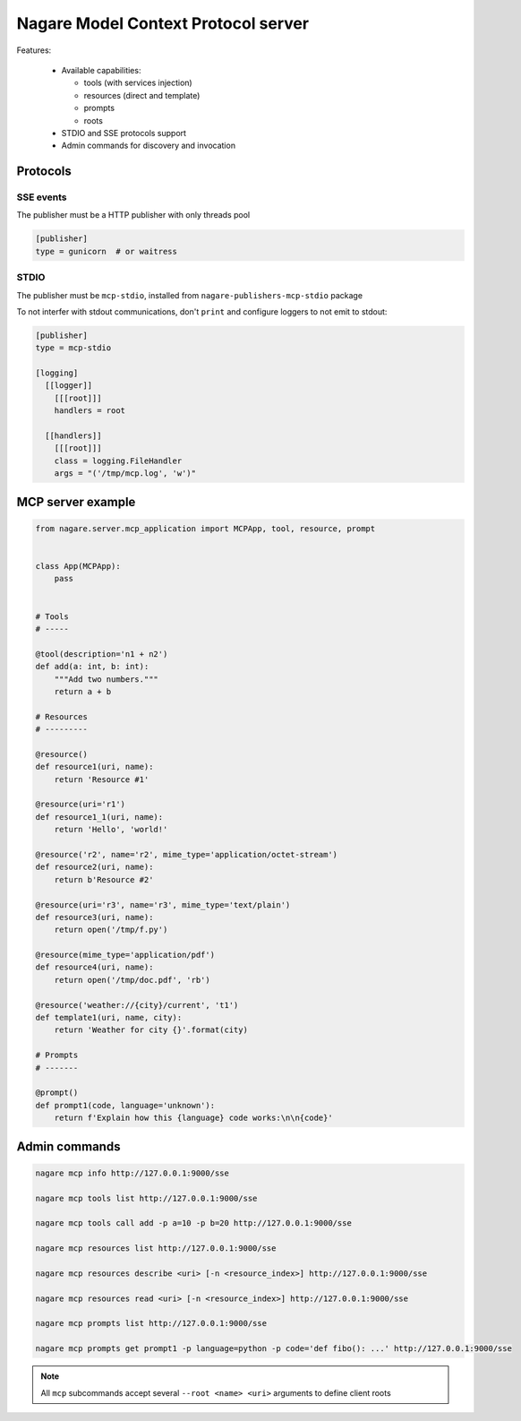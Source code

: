====================================
Nagare Model Context Protocol server
====================================

Features:

  - Available capabilities:

    - tools (with services injection)
    - resources (direct and template)
    - prompts
    - roots

  - STDIO and SSE protocols support
  - Admin commands for discovery and invocation

Protocols
=========

SSE events
----------

The publisher must be a HTTP publisher with only threads pool

.. code:: ini

    [publisher]
    type = gunicorn  # or waitress

STDIO
-----

The publisher must be ``mcp-stdio``, installed from ``nagare-publishers-mcp-stdio`` package

To not interfer with stdout communications, don't ``print`` and configure loggers to not emit to stdout:

.. code:: ini

    [publisher]
    type = mcp-stdio

    [logging]
      [[logger]]
        [[[root]]]
        handlers = root

      [[handlers]]
        [[[root]]]
        class = logging.FileHandler
        args = "('/tmp/mcp.log', 'w')"

MCP server example
==================

.. code:: python

    from nagare.server.mcp_application import MCPApp, tool, resource, prompt


    class App(MCPApp):
        pass


    # Tools
    # -----

    @tool(description='n1 + n2')
    def add(a: int, b: int):
        """Add two numbers."""
        return a + b

    # Resources
    # ---------

    @resource()
    def resource1(uri, name):
        return 'Resource #1'

    @resource(uri='r1')
    def resource1_1(uri, name):
        return 'Hello', 'world!'

    @resource('r2', name='r2', mime_type='application/octet-stream')
    def resource2(uri, name):
        return b'Resource #2'

    @resource(uri='r3', name='r3', mime_type='text/plain')
    def resource3(uri, name):
        return open('/tmp/f.py')

    @resource(mime_type='application/pdf')
    def resource4(uri, name):
        return open('/tmp/doc.pdf', 'rb')

    @resource('weather://{city}/current', 't1')
    def template1(uri, name, city):
        return 'Weather for city {}'.format(city)

    # Prompts
    # -------

    @prompt()
    def prompt1(code, language='unknown'):
        return f'Explain how this {language} code works:\n\n{code}'


Admin commands
==============

.. code:: sh

    nagare mcp info http://127.0.0.1:9000/sse

    nagare mcp tools list http://127.0.0.1:9000/sse

    nagare mcp tools call add -p a=10 -p b=20 http://127.0.0.1:9000/sse

    nagare mcp resources list http://127.0.0.1:9000/sse

    nagare mcp resources describe <uri> [-n <resource_index>] http://127.0.0.1:9000/sse

    nagare mcp resources read <uri> [-n <resource_index>] http://127.0.0.1:9000/sse

    nagare mcp prompts list http://127.0.0.1:9000/sse

    nagare mcp prompts get prompt1 -p language=python -p code='def fibo(): ...' http://127.0.0.1:9000/sse

.. note::

    All ``mcp`` subcommands accept several ``--root <name> <uri>`` arguments to define client roots
